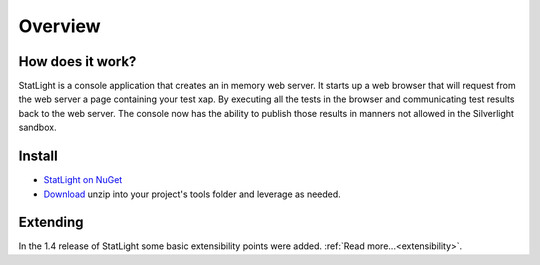 .. _statLightOverview:

********
Overview
********

How does it work?
=============================

StatLight is a console application that creates an in memory web server. It starts up a web browser that will request from the web server a page containing your test xap. By executing all the tests in the browser and communicating test results back to the web server. The console now has the ability to publish those results in manners not allowed in the Silverlight sandbox.

.. image:: _static/StatLightSequenceDiagram.png

Install
=======
* `StatLight on NuGet <http://nuget.org/List/Packages/StatLight>`_
* `Download <http://statlight.codeplex.com/releases/>`_ unzip into your project's tools folder and leverage as needed.

Extending
=========
In the 1.4 release of StatLight some basic extensibility points were added. :ref:`Read more...<extensibility>`.

